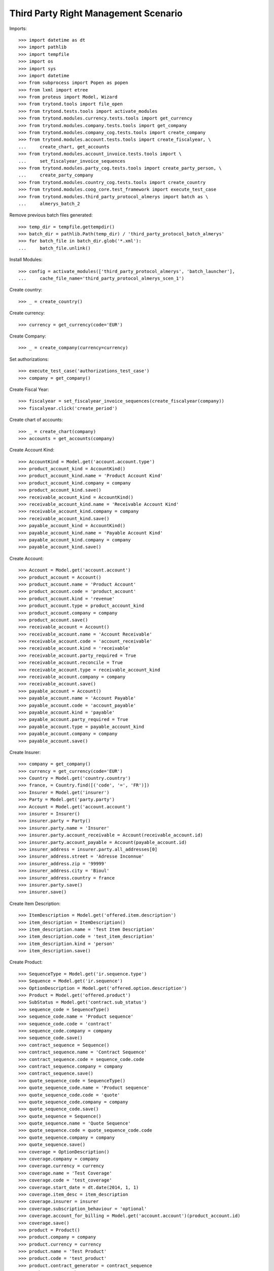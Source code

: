 ======================================
Third Party Right Management Scenario
======================================

Imports::

    >>> import datetime as dt
    >>> import pathlib
    >>> import tempfile
    >>> import os
    >>> import sys
    >>> import datetime
    >>> from subprocess import Popen as popen
    >>> from lxml import etree
    >>> from proteus import Model, Wizard
    >>> from trytond.tools import file_open
    >>> from trytond.tests.tools import activate_modules
    >>> from trytond.modules.currency.tests.tools import get_currency
    >>> from trytond.modules.company.tests.tools import get_company
    >>> from trytond.modules.company_cog.tests.tools import create_company
    >>> from trytond.modules.account.tests.tools import create_fiscalyear, \
    ...     create_chart, get_accounts
    >>> from trytond.modules.account_invoice.tests.tools import \
    ...     set_fiscalyear_invoice_sequences
    >>> from trytond.modules.party_cog.tests.tools import create_party_person, \
    ...     create_party_company
    >>> from trytond.modules.country_cog.tests.tools import create_country
    >>> from trytond.modules.coog_core.test_framework import execute_test_case
    >>> from trytond.modules.third_party_protocol_almerys import batch as \
    ...     almerys_batch_2

Remove previous batch files generated::

    >>> temp_dir = tempfile.gettempdir()
    >>> batch_dir = pathlib.Path(temp_dir) / 'third_party_protocol_batch_almerys'
    >>> for batch_file in batch_dir.glob('*.xml'):
    ...     batch_file.unlink()

Install Modules::

    >>> config = activate_modules(['third_party_protocol_almerys', 'batch_launcher'],
    ...     cache_file_name='third_party_protocol_almerys_scen_1')

Create country::

    >>> _ = create_country()

Create currency::

    >>> currency = get_currency(code='EUR')

Create Company::

    >>> _ = create_company(currency=currency)

Set authorizations::

    >>> execute_test_case('authorizations_test_case')
    >>> company = get_company()

Create Fiscal Year::

    >>> fiscalyear = set_fiscalyear_invoice_sequences(create_fiscalyear(company))
    >>> fiscalyear.click('create_period')

Create chart of accounts::

    >>> _ = create_chart(company)
    >>> accounts = get_accounts(company)

Create Account Kind::

    >>> AccountKind = Model.get('account.account.type')
    >>> product_account_kind = AccountKind()
    >>> product_account_kind.name = 'Product Account Kind'
    >>> product_account_kind.company = company
    >>> product_account_kind.save()
    >>> receivable_account_kind = AccountKind()
    >>> receivable_account_kind.name = 'Receivable Account Kind'
    >>> receivable_account_kind.company = company
    >>> receivable_account_kind.save()
    >>> payable_account_kind = AccountKind()
    >>> payable_account_kind.name = 'Payable Account Kind'
    >>> payable_account_kind.company = company
    >>> payable_account_kind.save()

Create Account::

    >>> Account = Model.get('account.account')
    >>> product_account = Account()
    >>> product_account.name = 'Product Account'
    >>> product_account.code = 'product_account'
    >>> product_account.kind = 'revenue'
    >>> product_account.type = product_account_kind
    >>> product_account.company = company
    >>> product_account.save()
    >>> receivable_account = Account()
    >>> receivable_account.name = 'Account Receivable'
    >>> receivable_account.code = 'account_receivable'
    >>> receivable_account.kind = 'receivable'
    >>> receivable_account.party_required = True
    >>> receivable_account.reconcile = True
    >>> receivable_account.type = receivable_account_kind
    >>> receivable_account.company = company
    >>> receivable_account.save()
    >>> payable_account = Account()
    >>> payable_account.name = 'Account Payable'
    >>> payable_account.code = 'account_payable'
    >>> payable_account.kind = 'payable'
    >>> payable_account.party_required = True
    >>> payable_account.type = payable_account_kind
    >>> payable_account.company = company
    >>> payable_account.save()

Create Insurer::

    >>> company = get_company()
    >>> currency = get_currency(code='EUR')
    >>> Country = Model.get('country.country')
    >>> france, = Country.find([('code', '=', 'FR')])
    >>> Insurer = Model.get('insurer')
    >>> Party = Model.get('party.party')
    >>> Account = Model.get('account.account')
    >>> insurer = Insurer()
    >>> insurer.party = Party()
    >>> insurer.party.name = 'Insurer'
    >>> insurer.party.account_receivable = Account(receivable_account.id)
    >>> insurer.party.account_payable = Account(payable_account.id)
    >>> insurer_address = insurer.party.all_addresses[0]
    >>> insurer_address.street = 'Adresse Inconnue'
    >>> insurer_address.zip = '99999'
    >>> insurer_address.city = 'Bioul'
    >>> insurer_address.country = france
    >>> insurer.party.save()
    >>> insurer.save()

Create Item Description::

    >>> ItemDescription = Model.get('offered.item.description')
    >>> item_description = ItemDescription()
    >>> item_description.name = 'Test Item Description'
    >>> item_description.code = 'test_item_description'
    >>> item_description.kind = 'person'
    >>> item_description.save()

Create Product::

    >>> SequenceType = Model.get('ir.sequence.type')
    >>> Sequence = Model.get('ir.sequence')
    >>> OptionDescription = Model.get('offered.option.description')
    >>> Product = Model.get('offered.product')
    >>> SubStatus = Model.get('contract.sub_status')
    >>> sequence_code = SequenceType()
    >>> sequence_code.name = 'Product sequence'
    >>> sequence_code.code = 'contract'
    >>> sequence_code.company = company
    >>> sequence_code.save()
    >>> contract_sequence = Sequence()
    >>> contract_sequence.name = 'Contract Sequence'
    >>> contract_sequence.code = sequence_code.code
    >>> contract_sequence.company = company
    >>> contract_sequence.save()
    >>> quote_sequence_code = SequenceType()
    >>> quote_sequence_code.name = 'Product sequence'
    >>> quote_sequence_code.code = 'quote'
    >>> quote_sequence_code.company = company
    >>> quote_sequence_code.save()
    >>> quote_sequence = Sequence()
    >>> quote_sequence.name = 'Quote Sequence'
    >>> quote_sequence.code = quote_sequence_code.code
    >>> quote_sequence.company = company
    >>> quote_sequence.save()
    >>> coverage = OptionDescription()
    >>> coverage.company = company
    >>> coverage.currency = currency
    >>> coverage.name = 'Test Coverage'
    >>> coverage.code = 'test_coverage'
    >>> coverage.start_date = dt.date(2014, 1, 1)
    >>> coverage.item_desc = item_description
    >>> coverage.insurer = insurer
    >>> coverage.subscription_behaviour = 'optional'
    >>> coverage.account_for_billing = Model.get('account.account')(product_account.id)
    >>> coverage.save()
    >>> product = Product()
    >>> product.company = company
    >>> product.currency = currency
    >>> product.name = 'Test Product'
    >>> product.code = 'test_product'
    >>> product.contract_generator = contract_sequence
    >>> product.quote_number_sequence = quote_sequence
    >>> product.start_date = dt.date(2014, 1, 1)
    >>> product.coverages.append(coverage)
    >>> product.save()

Create Subscriber::

    >>> Bank = Model.get('bank')
    >>> BankAccount = Model.get('bank.account')
    >>> bnp = create_party_company(name='BNP')
    >>> bnp.save()
    >>> bank = Bank(party=bnp, bic='BNPAFRPPXXX')
    >>> bank.save()
    >>> subscriber = create_party_person()
    >>> subscriber.almerys_joignabilite_adresse_media = 'EMAIL'
    >>> cm = subscriber.contact_mechanisms.new()
    >>> cm.type = 'email'
    >>> cm.value = 'subscriber@domain.test'
    >>> subscriber.save()
    >>> bank_account = BankAccount()
    >>> bank_account.number = 'FR14 2004 1010 0505 0001 3M02 606'
    >>> bank_account.bank = bank
    >>> bank_account.owners.append(subscriber)
    >>> bank_account.currency = currency
    >>> bank_account.save()

Create a manager::

    >>> party_manager = create_party_company()

Create Protocol::

    >>> Rule = Model.get('rule_engine')
    >>> RuleContext = Model.get('rule_engine.context')
    >>> ThirdPartyManager = Model.get('third_party_manager')
    >>> Protocol = Model.get('third_party_manager.protocol')
    >>> EventType = Model.get('event.type')
    >>> manager = ThirdPartyManager()
    >>> manager.party = party_manager
    >>> manager.save()
    >>> context = RuleContext(1)
    >>> rule = Rule()
    >>> rule.short_name = 'test'
    >>> rule.name = 'Test Rule'
    >>> rule.algorithm = """ return {
    ...     'add_period': code_evenement() not in {'void_contract', 'hold_contract'},
    ...     'third_party_protocol_almerys_reference_produit': 'PRODUCT',
    ...     'third_party_protocol_almerys_ref_interne': 'REF INTERNE',
    ...     'third_party_protocol_almerys_ref_courtier': 'REF COURTIER',
    ...     'third_party_protocol_almerys_ref_entreprise': 'REF ENTREPRISE',
    ...     'third_party_protocol_almerys_num_contrat_collectif': 'CONTRAT COLLECTIF',
    ...     'third_party_protocol_almerys_ref_site': 'REF SITE',
    ...     'third_party_protocol_almerys_ref_gestionnaire': 'REF GESTIONNAIRE',
    ...     }"""
    >>> rule.status = 'validated'
    >>> rule.context = context
    >>> rule.save()
    >>> protocol = Protocol()
    >>> protocol.name = "Basic Protocol"
    >>> protocol.code = "BASIC"
    >>> protocol.technical_protocol = 'almerys'
    >>> protocol.almerys_ss_groupe = 'ss-groupe'
    >>> protocol.almerys_libelle_ss_groupe = 'SOUS-GROUPE'
    >>> protocol.almerys_support_tp = True
    >>> protocol.third_party_manager = manager
    >>> watched_events = protocol.watched_events.find([
    ...         ('code', 'in', ['activate_contract', 'hold_contract',
    ...                 'unhold_contract', 'void_contract']),
    ...         ])
    >>> protocol.watched_events.extend(watched_events)
    >>> protocol.rule = rule
    >>> protocol.save()
    >>> almerys_sequence = Sequence(
    ...     name='Almerys', code='third_party_protocol.almerys.v3')
    >>> almerys_sequence.save()
    >>> AlmerysConfig = Model.get('third_party_protocol.almerys.configuration')
    >>> almerys_config = AlmerysConfig(1)
    >>> almerys_config.customer_number = '007'
    >>> almerys_config.customer_label = 'Customer Label'
    >>> almerys_config.number_sequence_v3 = almerys_sequence
    >>> almerys_config.protocol_version = '3'
    >>> almerys_config.autonomous = True
    >>> almerys_config.save()

Distribution Network::

    >>> DistributionNetwork = Model.get('distribution.network')
    >>> dist_network = DistributionNetwork()
    >>> dist_network.name = "Distribution"
    >>> dist_network.party = create_party_company("I Distribute")
    >>> dist_network.save()

Create Contract::

    >>> Contract = Model.get('contract')
    >>> protocol = Model.get('third_party_manager.protocol')(protocol.id)
    >>> coverage = Model.get('offered.option.description')(coverage.id)
    >>> item_description = Model.get('offered.item.description')(item_description.id)
    >>> contract = Contract()
    >>> company = Model.get('company.company')(company.id)
    >>> contract.company = company
    >>> contract.subscriber = subscriber
    >>> contract.dist_network = Model.get('distribution.network')(dist_network.id)
    >>> contract.start_date = dt.date.today()
    >>> product = Model.get('offered.product')(product.id)
    >>> contract.product = product
    >>> contract.contract_number = '123456789'
    >>> covered_element = contract.covered_elements.new()
    >>> covered_element.party = subscriber
    >>> covered_element.item_desc = item_description
    >>> option = covered_element.options.new()
    >>> option.coverage = coverage
    >>> contract.save()
    >>> ProtocolCoverage = Model.get(
    ...     'third_party_manager.protocol-offered.option.description')
    >>> pc = ProtocolCoverage(coverage=option.coverage, protocol=protocol)
    >>> pc.save()
    >>> Wizard('contract.activate', models=[contract]).execute('apply')
    >>> IrModel = Model.get('ir.model')
    >>> BatchParameter = Model.get('batch.launcher.parameter')
    >>> almerys_batch, = IrModel.find([
    ...         ('model', '=', 'third_party_protocol.batch.almerys'),
    ...         ])
    >>> launcher = Wizard('batch.launcher')
    >>> launcher.form.batch = almerys_batch
    >>> launcher.form.treatment_date = dt.date.today() + dt.timedelta(days=1)
    >>> directory_param, = [p for p in launcher.form.parameters
    ...     if p.code == 'directory']
    >>> directory_param.value = temp_dir
    >>> launcher.form.parameters.append(
    ...     BatchParameter(code='filepath_template', value='%{BATCHNAME}/%{FILENAME}'))
    >>> launcher.execute('process')
    >>> len(list(batch_dir.glob('*.xml')))
    1
    >>> doc_file = next(batch_dir.glob('*.xml'))
    >>> xsd = file_open(
    ...     'third_party_protocol_almerys/NormeIntegrationMedline.2.8.17.xsd',
    ...     mode='rb')
    >>> with doc_file.open() as doc, xsd:
    ...     document = etree.parse(doc)
    ...     etree.XMLSchema(etree.parse(xsd)).assertValid(document)
    >>> ns = {'almerys': "http://www.almerys.com/NormeV3"}
    >>> document.xpath('//almerys:NOEMISE', namespaces=ns)[0].text
    'false'
    >>> len(document.xpath('//almerys:SERVICE_TP', namespaces=ns))
    1
    >>> document.xpath('//almerys:IBAN_BBAN', namespaces=ns)[0].text
    '20041010050500013M02606'
    >>> document.xpath('//almerys:REF_INTERNE_CG', namespaces=ns)[0].text
    'REF INTERNE'
    >>> AlmerysReturn = Model.get('return.almerys')

Constants::

    >>> contract_start_date = datetime.date(2014, 4, 10)

Create Contract::

    >>> Contract = Model.get('contract')
    >>> contract = Contract()
    >>> contract.company = company
    >>> contract.subscriber = subscriber
    >>> contract.start_date = contract_start_date
    >>> contract.product = product
    >>> contract.contract_number = 'CT20190600019'
    >>> contract.save()
    >>> today = datetime.date.today()
    >>> module_file = almerys_batch_2.__file__
    >>> module_folder = os.path.dirname(module_file)
    >>> def debug_print(to_print):
    ...     print(to_print, file=sys.stderr)
    >>> def import_almerys_v3_return_handler(file_name):
    ...     debug_print('testing %s' % file_name)
    ...     IrModel = Model.get('ir.model')
    ...     almerys_return__batch, = IrModel.find([
    ...             ('model', '=', 'batch.almerys.feedback'),
    ...             ])
    ...     launcher = Wizard('batch.launcher')
    ...     launcher.form.batch = almerys_return__batch
    ...     dir_ = os.path.join(module_folder, 'tests_imports/')
    ...     file_path = dir_ + file_name
    ...     for i in range(0, len(launcher.form.parameters)):
    ...         if launcher.form.parameters[i].code == 'in_path':
    ...             launcher.form.parameters[i].value = file_path
    ...         elif launcher.form.parameters[i].code == 'archive_path':
    ...             launcher.form.parameters[i].value = dir_
    ...     try:
    ...         launcher.execute('process')
    ...         return
    ...     finally:
    ...         archive_path = dir_ + 'treated_%s_%s' % (str(today),
    ...             file_name)
    ...         cmd = 'mv %s %s' % (archive_path, file_path)
    ...         __ = popen(cmd.split())  # NOQA
    >>> __ = import_almerys_v3_return_handler('AlmerysReturnV3Flow.xml')  # NOQA
    >>> almerys_return_object = AlmerysReturn.find([
    ...         ('contract.contract_number', '=', 'CT20190600019'),
    ...         ('file_number', '=', '100005')])
    >>> len(almerys_return_object) == 4
    True
    >>> rec = almerys_return_object[0]
    >>> rec.error_code == 'ERR_V3_00000011'
    True
    >>> rec.error_label == 'Membre 2604 n\'a pas de NNI, mais lui/elle est relie au ' \
    ...                    'SERVICE_TP_PEC.'
    True
